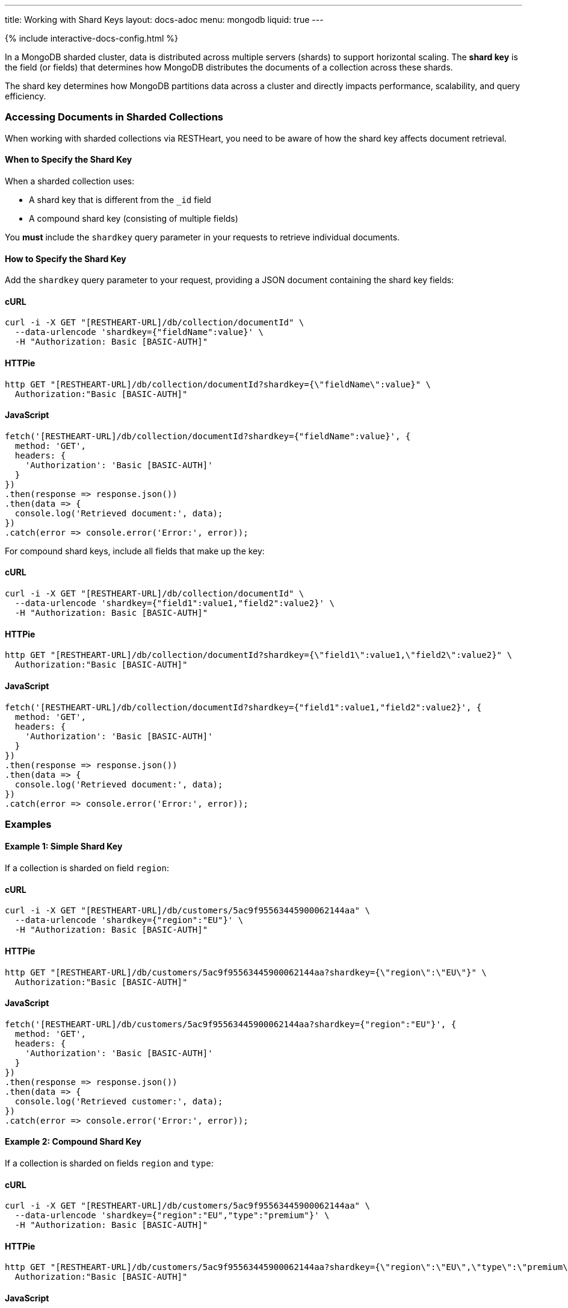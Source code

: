---
title: Working with Shard Keys
layout: docs-adoc
menu: mongodb
liquid: true
---

++++
<script defer src="https://cdn.jsdelivr.net/npm/alpinejs@3.x.x/dist/cdn.min.js"></script>
<script src="/js/interactive-docs-config.js"></script>
{% include interactive-docs-config.html %}
++++

In a MongoDB sharded cluster, data is distributed across multiple servers (shards) to support horizontal scaling. The *shard key* is the field (or fields) that determines how MongoDB distributes the documents of a collection across these shards.

[.alert.alert-info]
****
The shard key determines how MongoDB partitions data across a cluster and directly impacts performance, scalability, and query efficiency.
****

=== Accessing Documents in Sharded Collections

When working with sharded collections via RESTHeart, you need to be aware of how the shard key affects document retrieval.

==== When to Specify the Shard Key

When a sharded collection uses:

* A shard key that is different from the `_id` field
* A compound shard key (consisting of multiple fields)

You *must* include the `shardkey` query parameter in your requests to retrieve individual documents.

==== How to Specify the Shard Key

Add the `shardkey` query parameter to your request, providing a JSON document containing the shard key fields:

==== cURL
[source,bash]
----
curl -i -X GET "[RESTHEART-URL]/db/collection/documentId" \
  --data-urlencode 'shardkey={"fieldName":value}' \
  -H "Authorization: Basic [BASIC-AUTH]"
----

==== HTTPie
[source,bash]
----
http GET "[RESTHEART-URL]/db/collection/documentId?shardkey={\"fieldName\":value}" \
  Authorization:"Basic [BASIC-AUTH]"
----

==== JavaScript
[source,javascript]
----
fetch('[RESTHEART-URL]/db/collection/documentId?shardkey={"fieldName":value}', {
  method: 'GET',
  headers: {
    'Authorization': 'Basic [BASIC-AUTH]'
  }
})
.then(response => response.json())
.then(data => {
  console.log('Retrieved document:', data);
})
.catch(error => console.error('Error:', error));
----

For compound shard keys, include all fields that make up the key:

==== cURL
[source,bash]
----
curl -i -X GET "[RESTHEART-URL]/db/collection/documentId" \
  --data-urlencode 'shardkey={"field1":value1,"field2":value2}' \
  -H "Authorization: Basic [BASIC-AUTH]"
----

==== HTTPie
[source,bash]
----
http GET "[RESTHEART-URL]/db/collection/documentId?shardkey={\"field1\":value1,\"field2\":value2}" \
  Authorization:"Basic [BASIC-AUTH]"
----

==== JavaScript
[source,javascript]
----
fetch('[RESTHEART-URL]/db/collection/documentId?shardkey={"field1":value1,"field2":value2}', {
  method: 'GET',
  headers: {
    'Authorization': 'Basic [BASIC-AUTH]'
  }
})
.then(response => response.json())
.then(data => {
  console.log('Retrieved document:', data);
})
.catch(error => console.error('Error:', error));
----

=== Examples

==== Example 1: Simple Shard Key

If a collection is sharded on field `region`:

==== cURL
[source,bash]
----
curl -i -X GET "[RESTHEART-URL]/db/customers/5ac9f95563445900062144aa" \
  --data-urlencode 'shardkey={"region":"EU"}' \
  -H "Authorization: Basic [BASIC-AUTH]"
----

==== HTTPie
[source,bash]
----
http GET "[RESTHEART-URL]/db/customers/5ac9f95563445900062144aa?shardkey={\"region\":\"EU\"}" \
  Authorization:"Basic [BASIC-AUTH]"
----

==== JavaScript
[source,javascript]
----
fetch('[RESTHEART-URL]/db/customers/5ac9f95563445900062144aa?shardkey={"region":"EU"}', {
  method: 'GET',
  headers: {
    'Authorization': 'Basic [BASIC-AUTH]'
  }
})
.then(response => response.json())
.then(data => {
  console.log('Retrieved customer:', data);
})
.catch(error => console.error('Error:', error));
----

==== Example 2: Compound Shard Key

If a collection is sharded on fields `region` and `type`:

==== cURL
[source,bash]
----
curl -i -X GET "[RESTHEART-URL]/db/customers/5ac9f95563445900062144aa" \
  --data-urlencode 'shardkey={"region":"EU","type":"premium"}' \
  -H "Authorization: Basic [BASIC-AUTH]"
----

==== HTTPie
[source,bash]
----
http GET "[RESTHEART-URL]/db/customers/5ac9f95563445900062144aa?shardkey={\"region\":\"EU\",\"type\":\"premium\"}" \
  Authorization:"Basic [BASIC-AUTH]"
----

==== JavaScript
[source,javascript]
----
fetch('[RESTHEART-URL]/db/customers/5ac9f95563445900062144aa?shardkey={"region":"EU","type":"premium"}', {
  method: 'GET',
  headers: {
    'Authorization': 'Basic [BASIC-AUTH]'
  }
})
.then(response => response.json())
.then(data => {
  console.log('Retrieved customer:', data);
})
.catch(error => console.error('Error:', error));
----

=== Common Issues

==== Missing Shard Key

If you don't provide the shard key when required, MongoDB might return an error or be unable to locate the document efficiently.

[source,http]
----
HTTP/1.1 404 Not Found
----

==== Incorrect Shard Key Values

Providing incorrect values for the shard key will likely result in document not being found:

[source,http]
----
HTTP/1.1 404 Not Found
----

=== Best Practices

. *Understand your shard key* - Know which fields are used as shard keys in your collections
. *Include all fields* for compound shard keys
. *Consider including the shard key in all write operations* to improve performance
. *Choose appropriate shard keys* when designing your database for optimal data distribution

=== Related Topics

* link:https://docs.mongodb.com/manual/core/sharding-shard-key/[MongoDB Shard Key Documentation]
* link:/docs/mongodb-rest/write-docs[Write Documents] - For information on using shard keys in write operations
